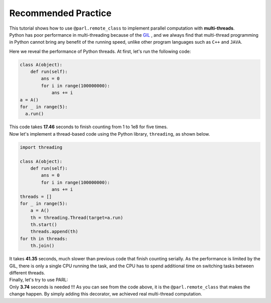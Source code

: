 Recommended Practice
---------------------

.. image:: ./poster.png
  :width: 200px
  :align: center
| This tutorial shows how to use ``@parl.remote_class`` to implement parallel computation with **multi-threads**.

| Python has poor performance in multi-threading because of the `GIL <https://realpython.com/python-gil/>`_ , and we always find that multi-thread programming in Python cannot bring any benefit of the running speed, unlike other program languages such as ``C++`` and ``JAVA``. 

Here we reveal the performance of Python threads. At first, let's run the following code:

.. code-block:: python

    class A(object):
        def run(self):
            ans = 0
            for i in range(100000000):
                ans += i
    a = A()
    for _ in range(5):
      a.run() 

| This code takes **17.46** seconds to finish counting from 1 to 1e8 for five times. 
| Now let's implement a thread-based code using the Python library, ``threading``, as shown below.

.. code-block:: python

    import threading

    class A(object):
        def run(self):
            ans = 0
            for i in range(100000000):
                ans += i
    threads = []
    for _ in range(5):
        a = A()
        th = threading.Thread(target=a.run)
        th.start()
        threads.append(th)
    for th in threads:
        th.join()

| It takes **41.35** seconds, much slower than previous code that finish counting serially. As the performance is limited by the GIL, there is only a single CPU running the task, and the CPU has to spend additional time on switching tasks between different threads.

| Finally, let's try to use PARL:

.. code-block:: python
    :emphasize-lines: 4,11

    import threading
    import parl

    @parl.remote_class
    class A(object):
        def run(self):
            ans = 0
            for i in range(100000000):
                ans += i
    threads = []
    parl.connect("localhost:6006")
    for _ in range(5):
        a = A()
        th = threading.Thread(target=a.run)
        th.start()
        threads.append(th)
    for th in threads:
        th.join()

.. image:: ./elapsed_time.jpg
  :width: 400px
  :align: center

| Only **3.74** seconds is needed !!! As you can see from the code above, it is the ``@parl.remote_class`` that makes the change happen. By simply adding this decorator, we achieved real multi-thread computation.
